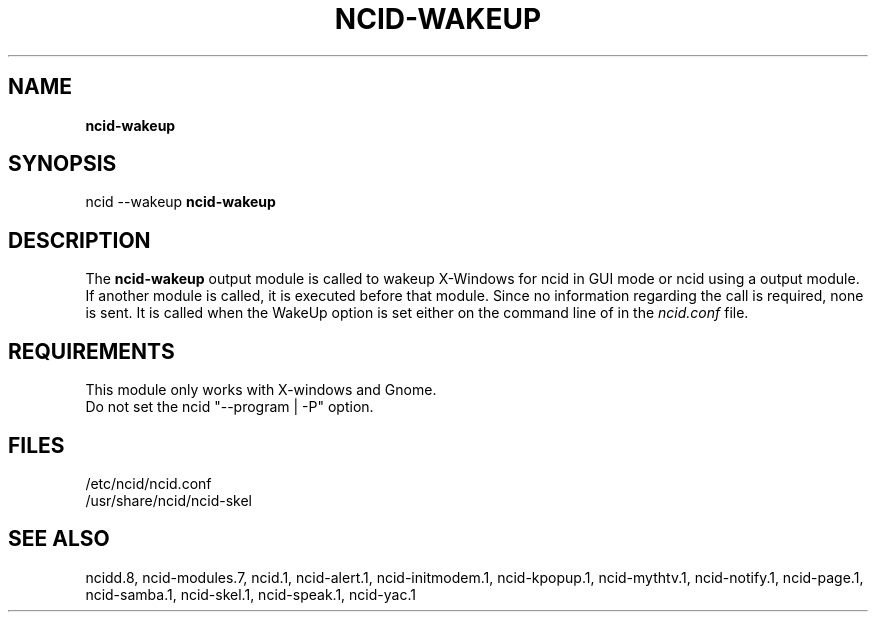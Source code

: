 .\" %W% %G%
.TH NCID-WAKEUP 1
.SH NAME
.B ncid-wakeup
.SH SYNOPSIS
ncid --wakeup
.B ncid-wakeup
.SH DESCRIPTION
The
.B ncid-wakeup
output module is called to wakeup X-Windows for ncid in GUI mode
or ncid using a output module.  If another module is called, it
is executed before that module.  Since no information regarding
the call is required, none is sent.
It is called when the WakeUp option is set either on the command
line of in the \fIncid.conf\fR file.
.SH REQUIREMENTS
This module only works with X-windows and Gnome.
.br
Do not set the ncid "--program | -P" option.
.SH FILES
/etc/ncid/ncid.conf
.br
/usr/share/ncid/ncid-skel
.SH SEE ALSO
ncidd.8,
ncid-modules.7,
ncid.1,
ncid-alert.1,
ncid-initmodem.1,
ncid-kpopup.1,
ncid-mythtv.1,
ncid-notify.1,
ncid-page.1,
ncid-samba.1,
ncid-skel.1,
ncid-speak.1,
ncid-yac.1
